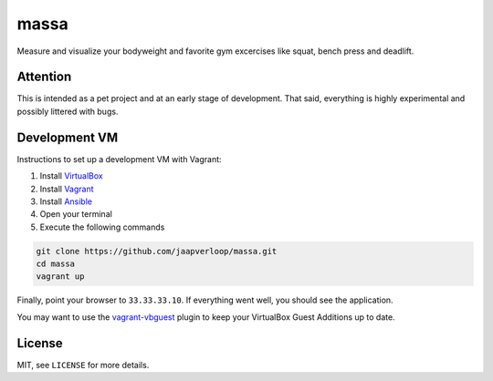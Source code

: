 massa
=====

Measure and visualize your bodyweight and favorite gym excercises like squat,
bench press and deadlift.


Attention
---------

This is intended as a pet project and at an early stage of development. That
said, everything is highly experimental and possibly littered with bugs.


Development VM
--------------

Instructions to set up a development VM with Vagrant:

1. Install VirtualBox_
2. Install Vagrant_
3. Install Ansible_
4. Open your terminal
5. Execute the following commands

.. code-block:: console

    git clone https://github.com/jaapverloop/massa.git
    cd massa
    vagrant up

Finally, point your browser to ``33.33.33.10``. If everything went well, you
should see the application.

You may want to use the vagrant-vbguest_ plugin to keep your VirtualBox Guest
Additions up to date.


License
-------

MIT, see ``LICENSE`` for more details.


.. _VirtualBox: https://www.virtualbox.org/wiki/Downloads
.. _Vagrant: http://docs.vagrantup.com/v2/installation
.. _Ansible: http://www.ansibleworks.com/docs/intro_installation.html
.. _vagrant-vbguest: https://github.com/dotless-de/vagrant-vbguest
